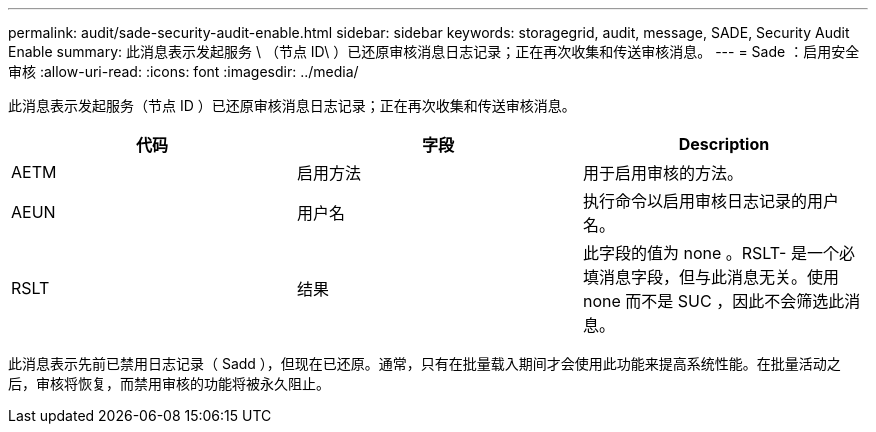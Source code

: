 ---
permalink: audit/sade-security-audit-enable.html 
sidebar: sidebar 
keywords: storagegrid, audit, message, SADE, Security Audit Enable 
summary: 此消息表示发起服务 \ （节点 ID\ ）已还原审核消息日志记录；正在再次收集和传送审核消息。 
---
= Sade ：启用安全审核
:allow-uri-read: 
:icons: font
:imagesdir: ../media/


[role="lead"]
此消息表示发起服务（节点 ID ）已还原审核消息日志记录；正在再次收集和传送审核消息。

|===
| 代码 | 字段 | Description 


 a| 
AETM
 a| 
启用方法
 a| 
用于启用审核的方法。



 a| 
AEUN
 a| 
用户名
 a| 
执行命令以启用审核日志记录的用户名。



 a| 
RSLT
 a| 
结果
 a| 
此字段的值为 none 。RSLT- 是一个必填消息字段，但与此消息无关。使用 none 而不是 SUC ，因此不会筛选此消息。

|===
此消息表示先前已禁用日志记录（ Sadd ），但现在已还原。通常，只有在批量载入期间才会使用此功能来提高系统性能。在批量活动之后，审核将恢复，而禁用审核的功能将被永久阻止。

